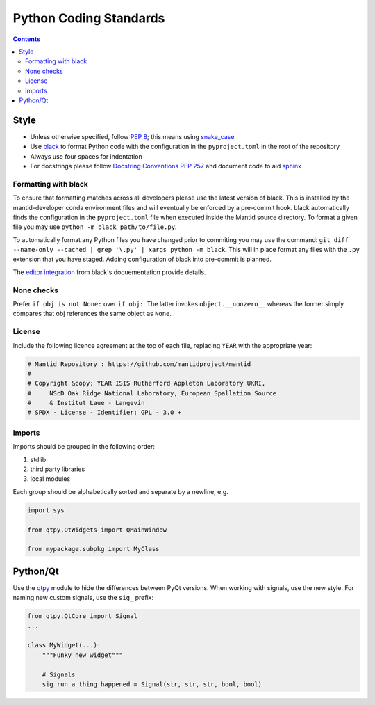 =======================
Python Coding Standards
=======================

.. contents:: Contents
   :local:

Style
^^^^^

- Unless otherwise specified, follow `PEP 8
  <https://www.python.org/dev/peps/pep-0008>`_; this means using
  `snake_case <https://en.wikipedia.org/wiki/Snake_case>`_
- Use `black <https://black.readthedocs.io/en/stable/>`_ to format Python code with the configuration in the ``pyproject.toml`` in the root of the repository
- Always use four spaces for indentation
- For docstrings please follow `Docstring Conventions PEP 257
  <https://www.python.org/dev/peps/pep-0257>`_ and document code to
  aid `sphinx
  <https://pythonhosted.org/an_example_pypi_project/sphinx.html#full-code-example>`_

Formatting with black
---------------------

To ensure that formatting matches across all developers please use the latest version of black.
This is installed by the mantid-developer conda environment files and will eventually be enforced by a pre-commit hook.
black automatically finds the configuration in the ``pyproject.toml`` file when executed inside the Mantid source directory.
To format a given file you may use ``python -m black path/to/file.py``.

To automatically format any Python files you have changed prior to commiting you may use the command: ``git diff --name-only --cached | grep '\.py' | xargs python -m black``.
This will in place format any files with the ``.py`` extension that you have staged.
Adding configuration of black into pre-commit is planned.

The `editor integration <https://black.readthedocs.io/en/stable/integrations/editors.html>`_ from black's docuementation provide details.

None checks
-----------

Prefer ``if obj is not None:`` over ``if obj:``. The latter invokes
``object.__nonzero__`` whereas the former simply compares that obj
references the same object as ``None``.

License
-------

Include the following licence agreement at the top of each file, replacing ``YEAR`` with the appropriate
year:

.. code-block:: python

   # Mantid Repository : https://github.com/mantidproject/mantid
   #
   # Copyright &copy; YEAR ISIS Rutherford Appleton Laboratory UKRI,
   #     NScD Oak Ridge National Laboratory, European Spallation Source
   #     & Institut Laue - Langevin
   # SPDX - License - Identifier: GPL - 3.0 +

Imports
-------

Imports should be grouped in the following order:

1. stdlib
2. third party libraries
3. local modules

Each group should be alphabetically sorted and separate by a newline, e.g.

.. code-block:: python

    import sys

    from qtpy.QtWidgets import QMainWindow

    from mypackage.subpkg import MyClass

Python/Qt
^^^^^^^^^

Use the `qtpy <https://pypi.python.org/pypi/QtPy>`_ module to hide the
differences between PyQt versions.  When working with signals, use the
new style. For naming new custom signals, use the ``sig_`` prefix:

.. code-block:: python

    from qtpy.QtCore import Signal
    ...

    class MyWidget(...):
        """Funky new widget"""

        # Signals
        sig_run_a_thing_happened = Signal(str, str, str, bool, bool)
